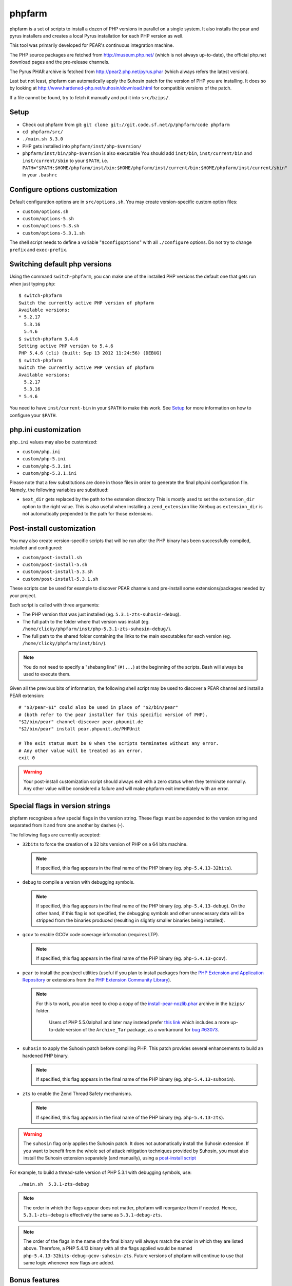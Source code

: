 phpfarm
=======

phpfarm is a set of scripts to install a dozen of PHP versions in parallel
on a single system. It also installs the pear and pyrus installers and
creates a local Pyrus installation for each PHP version as well.

This tool was primarily developed for PEAR's continuous integration machine.

The PHP source packages are fetched from http://museum.php.net/ (which is not
always up-to-date), the official php.net download pages and the pre-release
channels.

The Pyrus PHAR archive is fetched from http://pear2.php.net/pyrus.phar (which
always refers the latest version).

Last but not least, phpfarm can automatically apply the Suhosin patch
for the version of PHP you are installing. It does so by looking at
http://www.hardened-php.net/suhosin/download.html for compatible versions
of the patch.

If a file cannot be found, try to fetch it manually and put it into
``src/bzips/``.


Setup
-----
- Check out phpfarm from git:
  ``git clone git://git.code.sf.net/p/phpfarm/code phpfarm``
- ``cd phpfarm/src/``
- ``./main.sh 5.3.0``
- PHP gets installed into ``phpfarm/inst/php-$version/``
- ``phpfarm/inst/bin/php-$version`` is also executable
  You should add ``inst/bin``, ``inst/current/bin`` and
  ``inst/current/sbin`` to your ``$PATH``, i.e.
  ``PATH="$PATH:$HOME/phpfarm/inst/bin:$HOME/phpfarm/inst/current/bin:$HOME/phpfarm/inst/current/sbin"``
  in your ``.bashrc``


Configure options customization
-------------------------------
Default configuration options are in ``src/options.sh``.
You may create version-specific custom option files:

- ``custom/options.sh``
- ``custom/options-5.sh``
- ``custom/options-5.3.sh``
- ``custom/options-5.3.1.sh``

The shell script needs to define a variable "``$configoptions``" with
all ``./configure`` options.
Do not try to change ``prefix`` and ``exec-prefix``.


Switching default php versions
------------------------------
Using the command ``switch-phpfarm``, you can make one of the installed
PHP versions the default one that gets run when just typing ``php``::

    $ switch-phpfarm
    Switch the currently active PHP version of phpfarm
    Available versions:
    * 5.2.17
      5.3.16
      5.4.6
    $ switch-phpfarm 5.4.6
    Setting active PHP version to 5.4.6
    PHP 5.4.6 (cli) (built: Sep 13 2012 11:24:56) (DEBUG)
    $ switch-phpfarm
    Switch the currently active PHP version of phpfarm
    Available versions:
      5.2.17
      5.3.16
    * 5.4.6

You need to have ``inst/current-bin`` in your ``$PATH`` to make this work.
See `Setup`_ for more information on how to configure your ``$PATH``.


php.ini customization
---------------------
``php.ini`` values may also be customized:

- ``custom/php.ini``
- ``custom/php-5.ini``
- ``custom/php-5.3.ini``
- ``custom/php-5.3.1.ini``

Please note that a few substitutions are done in those files in order
to generate the final php.ini configuration file. Namely, the following
variables are substitued:

- ``$ext_dir`` gets replaced by the path to the extension directory
  This is mostly used to set the ``extension_dir`` option to the right
  value.
  This is also useful when installing a ``zend_extension`` like
  Xdebug as ``extension_dir`` is not automatically prepended to the
  path for those extensions.


.. _`post-install script`:

Post-install customization
--------------------------
You may also create version-specific scripts that will be run after
the PHP binary has been successfully compiled, installed and configured:

- ``custom/post-install.sh``
- ``custom/post-install-5.sh``
- ``custom/post-install-5.3.sh``
- ``custom/post-install-5.3.1.sh``

These scripts can be used for example to discover PEAR channels
and pre-install some extensions/packages needed by your project.

Each script is called with three arguments:

- The PHP version that was just installed (eg. ``5.3.1-zts-suhosin-debug``).
- The full path to the folder where that version was install
  (eg. ``/home/clicky/phpfarm/inst/php-5.3.1-zts-suhosin-debug/``).
- The full path to the shared folder containing the links to the main
  executables for each version (eg. ``/home/clicky/phpfarm/inst/bin/``).

.. note::
    You do not need to specify a "shebang line" (``#!...``) at the beginning
    of the scripts. Bash will always be used to execute them.

Given all the previous bits of information, the following shell script may
be used to discover a PEAR channel and install a PEAR extension::

    # "$3/pear-$1" could also be used in place of "$2/bin/pear"
    # (both refer to the pear installer for this specific version of PHP).
    "$2/bin/pear" channel-discover pear.phpunit.de
    "$2/bin/pear" install pear.phpunit.de/PHPUnit

    # The exit status must be 0 when the scripts terminates without any error.
    # Any other value will be treated as an error.
    exit 0

.. warning::
    Your post-install customization script should always exit with a zero
    status when they terminate normally. Any other value will be considered
    a failure and will make phpfarm exit immediately with an error.


Special flags in version strings
--------------------------------

phpfarm recognizes a few special flags in the version string.
These flags must be appended to the version string and separated
from it and from one another by dashes (-).

The following flags are currently accepted:

-   ``32bits`` to force the creation of a 32 bits version of PHP on a 64 bits
    machine.

    ..  note::
        If specified, this flag appears in the final name of the PHP binary
        (eg. ``php-5.4.13-32bits``).

-   ``debug`` to compile a version with debugging symbols.

    ..  note::
        If specified, this flag appears in the final name of the PHP binary
        (eg. ``php-5.4.13-debug``).
        On the other hand, if this flag is not specified, the debugging symbols
        and other unnecessary data will be stripped from the binaries produced
        (resulting in slightly smaller binaries being installed).

-   ``gcov`` to enable GCOV code coverage information (requires LTP).

    ..  note::
        If specified, this flag appears in the final name of the PHP binary
        (eg. ``php-5.4.13-gcov``).

-   ``pear`` to install the pear/pecl utilities
    (useful if you plan to install packages from the
    `PHP Extension and Application Repository`__
    or extensions from the `PHP Extension Community Library`__).

    ..  note::
        For this to work, you also need to drop a copy of the
        `install-pear-nozlib.phar`__ archive in the ``bzips/`` folder.

         Users of PHP 5.5.0alpha1 and later may instead prefer `this link`__
         which includes a more up-to-date version of the ``Archive_Tar``
         package, as a workaround for `bug #63073`__.

-   ``suhosin`` to apply the Suhosin patch before compiling PHP.
    This patch provides several enhancements to build an hardened PHP binary.

    ..  note::
        If specified, this flag appears in the final name of the PHP binary
        (eg. ``php-5.4.13-suhosin``).

-   ``zts`` to enable the Zend Thread Safety mechanisms.

    ..  note::
        If specified, this flag appears in the final name of the PHP binary
        (eg. ``php-5.4.13-zts``).

__  http://pear.php.net/
__  http://pecl.php.net/
__  http://pear.php.net/install-pear-nozlib.phar
__  http://packages.erebot.net/install-pear-nozlib.phar
__  https://bugs.php.net/bug.php?id=63073

.. warning::
    The ``suhosin`` flag only applies the Suhosin patch. It does not
    automatically install the Suhosin extension. If you want to benefit
    from the whole set of attack mitigation techniques provided by Suhosin,
    you must also install the Suhosin extension separately (and manually),
    using a `post-install script`_

For example, to build a thread-safe version of PHP 5.3.1 with debugging
symbols, use::

    ./main.sh  5.3.1-zts-debug

..  note::
    The order in which the flags appear does not matter, phpfarm will
    reorganize them if needed. Hence, ``5.3.1-zts-debug`` is effectively
    the same as ``5.3.1-debug-zts``.

..  note::
    The order of the flags in the name of the final binary will always match
    the order in which they are listed above.
    Therefore, a PHP 5.4.13 binary with all the flags applied would be named
    ``php-5.4.13-32bits-debug-gcov-suhosin-zts``.
    Future versions of phpfarm will continue to use that same logic whenever
    new flags are added.


Bonus features
--------------
You may actually compile and install several versions of PHP in turn
by passing the name of each version to ``main.sh``::

    ./main.sh  5.3.1  5.4.0beta1

You may also create a file called ``custom/default-versions.txt``
which contains the names of the versions (one per line) you want
installed by default.
Empty lines are ignored in this file. Lines starting with a hash (#)
are treated as comments and also ignored.
This file will be used by ``./main.sh`` when it's called without any
argument and is mostly useful when you often need to recompile the same
versions of PHP (eg. as part of a Continuous Integration process).
It generally looks somewhat like this::

    # Generic version used for dev.
    5.3.1

    # Beta version used to test for regressions
    # and to report bugs to the PHP folks.
    5.4.0beta1

    # Custom version which installs specific extensions/packages
    # required for production during the post-install step.
    5.3.1-prod


Caveats
-------
The following entries are known issues which may or may not be solved
in the future:

-   Do not use ``--enable-sigchld`` in your custom options if you plan
    to install extensions using pear/pecl. When enabled, this option
    will result in a failure during the ``phpize`` step (this issue
    lies in PHP itself and is not specific to phpfarm).

-   The ``--with-pear=DIR`` configure option has been disabled on purpose
    and this behaviour cannot be changed using ``$configoptions``.
    If you want to create a (local) PEAR installation, drop a copy
    of http://pear.php.net/install-pear-nozlib.phar in the ``bzips/`` folder
    and then use the ``pear`` flag. The layout of the PEAR installation
    that is created matches the layout expected by the Pyrus package manager.

-   While this specific version of phpfarm strives to maintain compatibility
    with the original one, a few incompatible changes were made.
    These changes and the rationale behind them are listed below:

    -   Historically, this phpfarm created a symbolic link in the installation
        folder named ``main`` pointing to the "main PHP version" (the one you
        would usually add to your ``$PATH``).
        The original phpfarm later added a similar concept with a link named
        ``current-bin`` pointing to the main version's ``bin/`` directory.

        However, looking at the future, this link seems a little bit too
        restrictive as some binaries may also be installed in the ``sbin/``
        directory (eg. ``php-fpm``).

        Therefore, this version of phpfarm now uses a symbolic link named
        ``current`` (to roughly match the decision of the original phpfarm)
        pointing to the main version's root directory.

    -   The original phpfarm added a script named ``switch-phpfarm`` at some
        time to ease switching between different PHP versions.

        While this version has a similar script (derived from the original one),
        its output is formatted slightly differently: there is an additional
        space before the name of each installed version and an asterisk (\*)
        appears before the name of the currently active version.
        See `Switching default php versions`_ for an example of such output.


About phpfarm
-------------
Written by Christian Weiske, cweiske@cweiske.de
Additional changes by François Poirotte, clicky@erebot.net

Homepage: https://sourceforge.net/p/phpfarm

Licensed under the `AGPL v3`__ or later.
 
__ http://www.gnu.org/licenses/agpl

